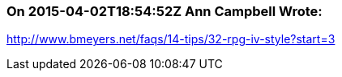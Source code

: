 === On 2015-04-02T18:54:52Z Ann Campbell Wrote:
http://www.bmeyers.net/faqs/14-tips/32-rpg-iv-style?start=3

